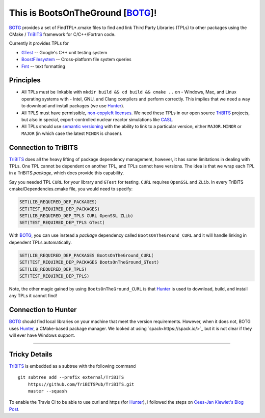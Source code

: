 This is BootsOnTheGround [BOTG_]!
=================================

.. image:: https://travis-ci.org/wawiesel/BootsOnTheGround.svg?branch=master
    :target: https://travis-ci.org/wawiesel/BootsOnTheGround
    
BOTG_ provides a set of FindTPL*.cmake files to find and link Third Party
Libraries (TPLs) to other packages using the CMake / TriBITS_ framework
for C/C++/Fortran code.

Currently it provides TPLs for

- GTest_ -- Google's C++ unit testing system
- BoostFilesystem_ -- Cross-platform file system queries
- Fmt_ -- text formatting

Principles
----------
- All TPLs must be linkable with ``mkdir build && cd build && cmake ..`` on 
  - Windows, Mac, and Linux operating systems with 
  - Intel, GNU, and Clang compilers
  and perform correctly. This implies that we need a way to download and install
  packages (we use Hunter_).
- All TPLS must have permissible, 
  `non-copyleft licenses <http://fosslawyers.org/permissive-foss-licenses-bsd-apache-mit>`_. 
  We need these TPLs in our open source TriBITS_ projects, but also in special, 
  export-controlled nuclear reactor simulations like CASL_.
- All TPLs should use `semantic versioning <http://semver.org>`_ with the ability
  to link to a particular version, either ``MAJOR.MINOR`` or ``MAJOR`` (in which case
  the latest ``MINOR`` is chosen).
  
Connection to TriBITS
---------------------
TriBITS_ does all the heavy lifting of package dependency management, 
however, it has some limitations in dealing with TPLs. One TPL cannot
be dependent on another TPL, and TPLs cannot have versions. The idea
is that we wrap each TPL in a TriBITS *package*, which does provide
this capability.  

Say you needed TPL ``CURL`` for your library and ``GTest`` for testing.
``CURL`` requires ``OpenSSL`` and ``ZLib``. In every TriBITS 
cmake/Dependencies.cmake file, you would need to specify:

.. code-block:: cmake

    SET(LIB_REQUIRED_DEP_PACKAGES)
    SET(TEST_REQUIRED_DEP_PACKAGES)
    SET(LIB_REQUIRED_DEP_TPLS CURL OpenSSL ZLib)
    SET(TEST_REQUIRED_DEP_TPLS GTest)

With BOTG_, you can use instead a *package* dependency 
called ``BootsOnTheGround_CURL`` and it will handle linking
in dependent TPLs automatically.

.. code-block:: cmake

    SET(LIB_REQUIRED_DEP_PACKAGES BootsOnTheGround_CURL)
    SET(TEST_REQUIRED_DEP_PACKAGES BootsOnTheGround_GTest)
    SET(LIB_REQUIRED_DEP_TPLS)
    SET(TEST_REQUIRED_DEP_TPLS)

Note, the other magic gained by using ``BootsOnTheGround_CURL`` is
that Hunter_ is used to download, build, and install any TPLs it 
cannot find!

Connection to Hunter
--------------------
BOTG_ should find local libraries on your machine that meet the version 
requirements. However, when it does not, BOTG uses Hunter_, a CMake-based 
package manager. We looked at using `spack<https://spack.io/>`_ but it is
not clear if they will ever have Windows support.

-----------------------------------------------------------------------------

Tricky Details
--------------
TriBITS_ is embedded as a subtree with the following command

::

    git subtree add --prefix external/TriBITS
        https://github.com/TriBITSPub/TriBITS.git
        master --squash

To enable the Travis CI to be able to use curl and https (for Hunter_), I
followed the steps on `Cees-Jan Kiewiet's Blog Post
<https://blog.wyrihaximus.net/2015/09/github-auth-token-on-travis/>`_.

.. _Hunter: http://github.com/ruslo/hunter
.. _TriBITS: https://tribits.org/
.. _BOTG: http://github.com/wawiesel/BootsOnTheGround
.. _GTest: http://github.com/google/googletest
.. _BoostFilesystem: http://www.boost.org/doc/libs/1_63_0/libs/filesystem/doc/reference.html
.. _Fmt: http://fmtlib.net/latest/index.html
.. _CASL: http://www.casl.gov/
